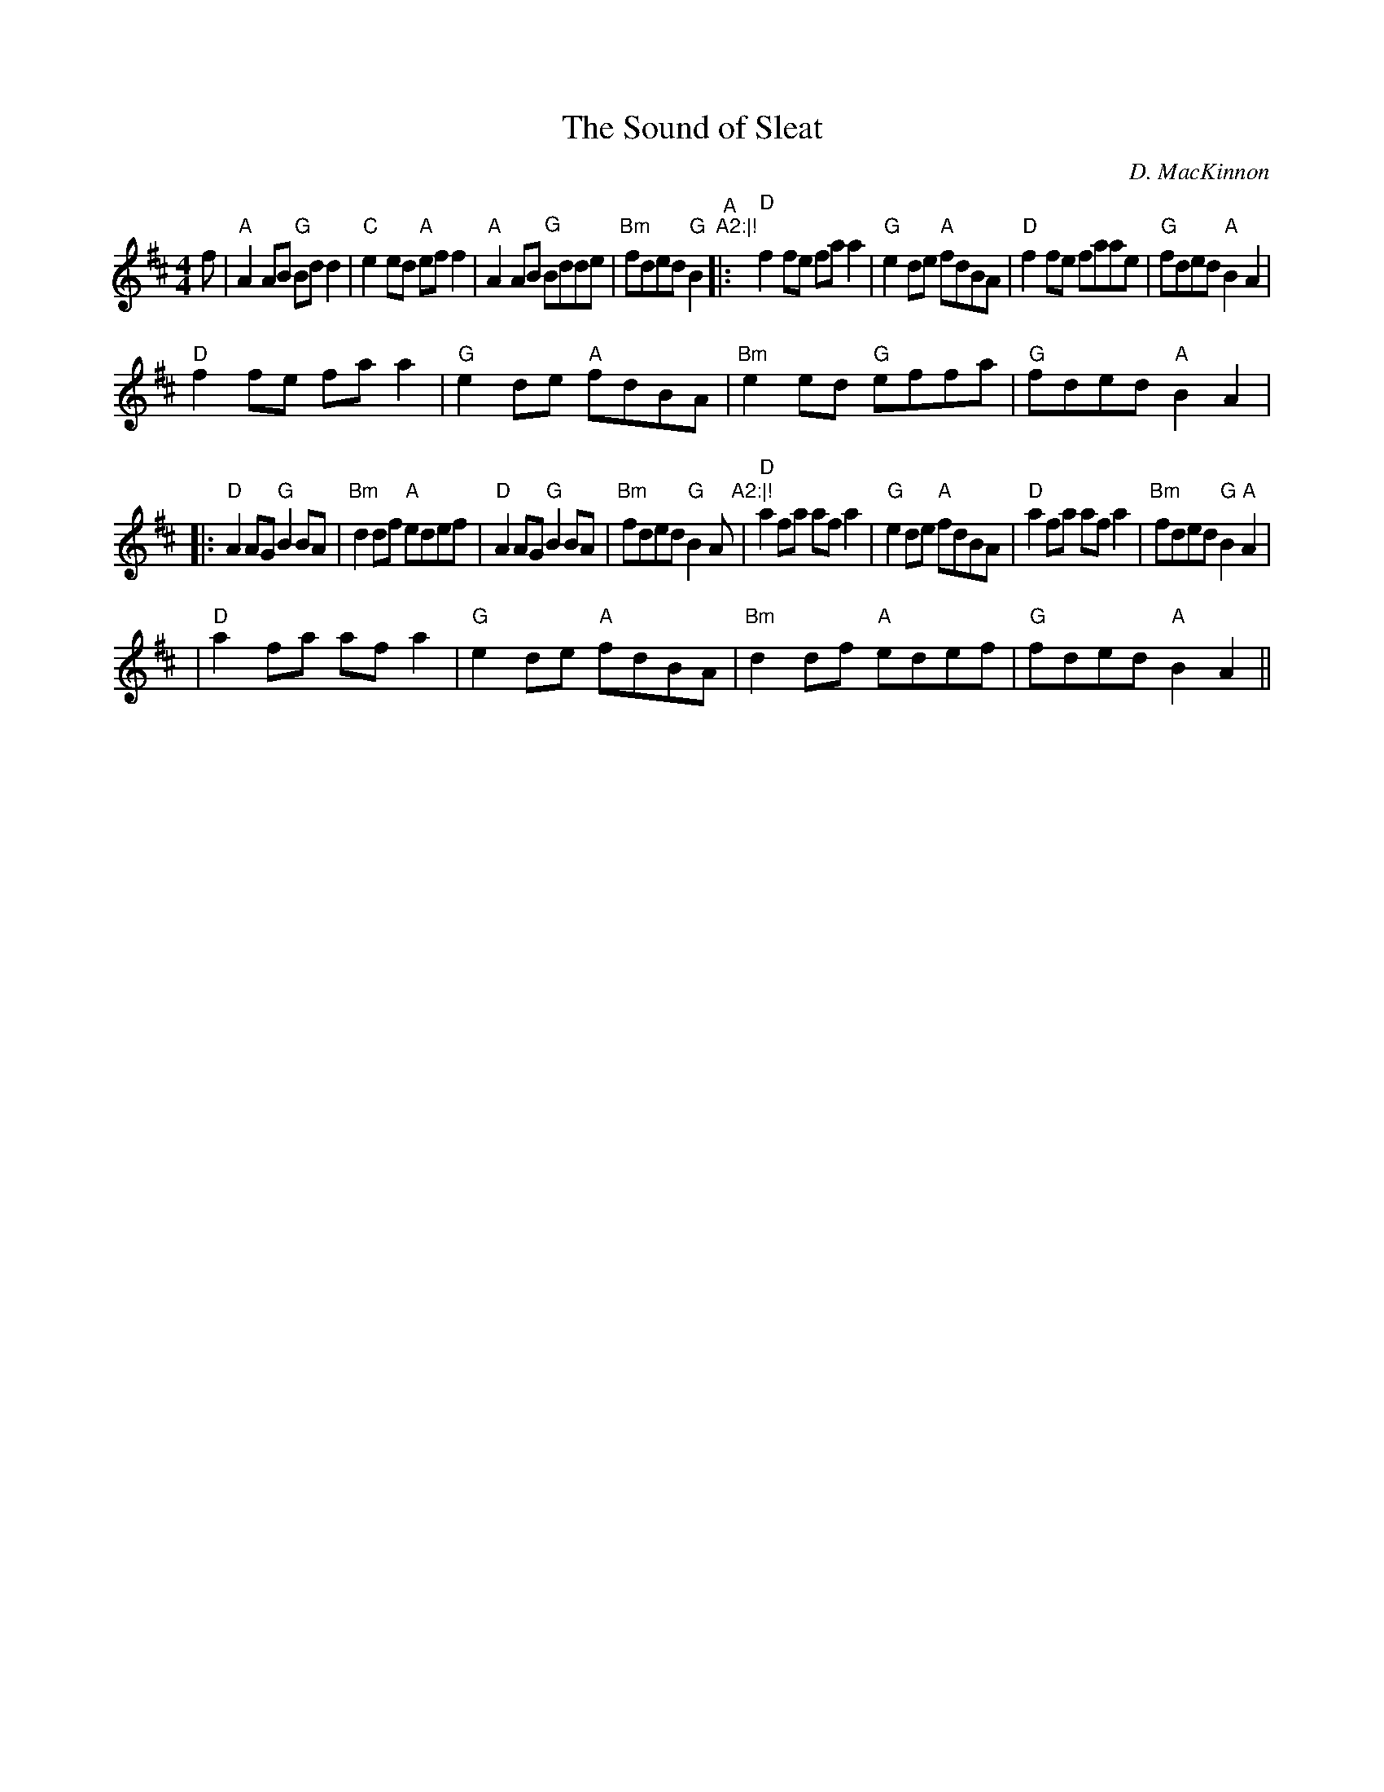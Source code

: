 X: 1
T:Sound of Sleat, The
M:4/4
L:1/8
C:D. MacKinnon
R:Reel
K:A mixolydian
f|"A"A2 AB "G"Bd d2|"C"e2 ed "A"ef f2|"A"A2 AB "G"Bdde|"Bm"fded "G"B2 "A
"A2:|!
|:"D"f2 fe fa a2|"G"e2 de "A"fdBA|"D"f2 fe faae|"G"fded "A"B2 A2|!
"D"f2 fe fa a2|"G"e2 de "A"fdBA|"Bm"e2 ed "G"effa|"G"fded "A"B2 A2|!
|:"D"A2 AG "G"B2 BA|"Bm"d2 df "A"edef|"D"A2 AG "G"B2 BA|"Bm"fded "G"B2 "
A"A2:|!
|"D"a2 fa af a2|"G"e2 de "A"fdBA|"D"a2 fa af a2|"Bm"fded "G"B2 "A"A2|!
|"D"a2 fa af a2|"G"e2 de "A"fdBA|"Bm"d2 df "A"edef|"G"fded "A"B2 A2||
